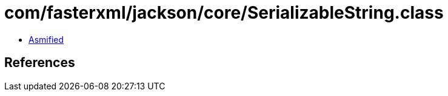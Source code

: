 = com/fasterxml/jackson/core/SerializableString.class

 - link:SerializableString-asmified.java[Asmified]

== References

